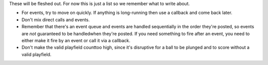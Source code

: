 
These will be fleshed out. For now this is just a list so we remember
what to write about.


+ For events, try to move on quickly. If anything is long-running then
  use a callback and come back later.
+ Don't mix direct calls and events.
+ Remember that there's an event queue and events are handled
  sequentially in the order they're posted, so events are *not*
  guaranteed to be handledwhen they're posted. If you need something to
  fire after an event, you need to either make it fire by an event or
  call it via a callback.
+ Don't make the valid playfield counttoo high, since it's disruptive
  for a ball to be plunged and to score without a valid playfield.




